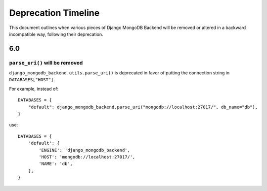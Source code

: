 ====================
Deprecation Timeline
====================

This document outlines when various pieces of Django MongoDB Backend will be
removed or altered in a backward incompatible way, following their deprecation.

6.0
---

.. _parse-uri-deprecation:

``parse_uri()`` will be removed
~~~~~~~~~~~~~~~~~~~~~~~~~~~~~~~

``django_mongodb_backend.utils.parse_uri()`` is deprecated in favor of putting
the connection string in ``DATABASES["HOST"]``.

For example, instead of::

    DATABASES = {
        "default": django_mongodb_backend.parse_uri("mongodb://localhost:27017/", db_name="db"),
    }

use::

    DATABASES = {
        'default': {
            'ENGINE': 'django_mongodb_backend',
            'HOST': 'mongodb://localhost:27017/',
            'NAME': 'db',
        },
    }
